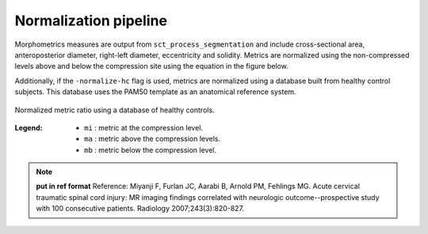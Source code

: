 .. _normalization-pipeline:

Normalization pipeline
######################

Morphometrics measures are output from ``sct_process_segmentation`` and include cross-sectional area, anteroposterior diameter, right-left diameter, eccentricity and solidity.
Metrics are normalized using the non-compressed levels above and below the compression site
using the equation in the figure below. 

Additionally, if the ``-normalize-hc`` flag is used, metrics are normalized using a database
built from healthy control subjects. This database uses the PAM50 template as an anatomical
reference system.

.. figure:: https://raw.githubusercontent.com/spinalcordtoolbox/doc-figures/sb/4158-add-tutorial-sct-compute-compression/spinalcord-compresssion-norm/normalized_metrics_hc_figure.png
   :align: center

   Normalized metric ratio using a database of healthy controls.


:Legend:
   - ``mi`` : metric at the compression level.
   - ``ma`` : metric above the compression levels.
   - ``mb`` : metric below the compression level.


.. note::
   **put in ref format**
   Reference: Miyanji F, Furlan JC, Aarabi B, Arnold PM, Fehlings MG. Acute cervical traumatic
   spinal cord injury: MR imaging findings correlated with neurologic outcome--prospective
   study with 100 consecutive patients. Radiology 2007;243(3):820-827.
